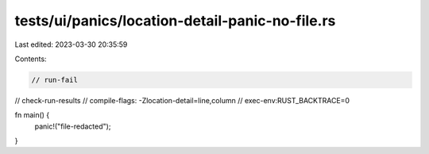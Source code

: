 tests/ui/panics/location-detail-panic-no-file.rs
================================================

Last edited: 2023-03-30 20:35:59

Contents:

.. code-block:: rs

    // run-fail
// check-run-results
// compile-flags: -Zlocation-detail=line,column
// exec-env:RUST_BACKTRACE=0

fn main() {
    panic!("file-redacted");
}


